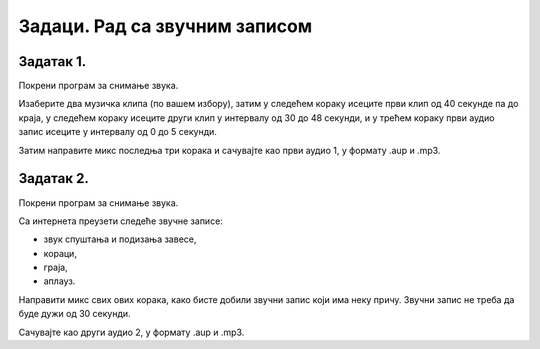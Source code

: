 Задаци. Рад са звучним записом
===============================

Задатак 1.
~~~~~~~~~~

Покрени програм за снимање звука.

Изаберите два музичка клипа (по вашем избору), затим у следећем кораку исеците први клип од 40 секунде па до краја, у следећем кораку исеците други клип у интервалу од 30 до 48 секунди, и у трећем кораку први аудио запис исеците у интервалу од 0 до 5 секунди. 

Затим направите микс последња три корака и сачувајте као први аудио 1, у формату .aup и .mp3.

Задатак 2.
~~~~~~~~~~

Покрени програм за снимање звука.

Са интернета преузети следеће звучне записе:

-  звук спуштања и подизања завесе,
-  кораци,
-  граја,
-  аплауз.

Направити микс свих ових корака, како бисте добили звучни запис који има неку причу. 
Звучни запис не треба да буде дужи од 30 секунди. 

Сачувајте као други аудио 2, у формату .aup и .mp3.
